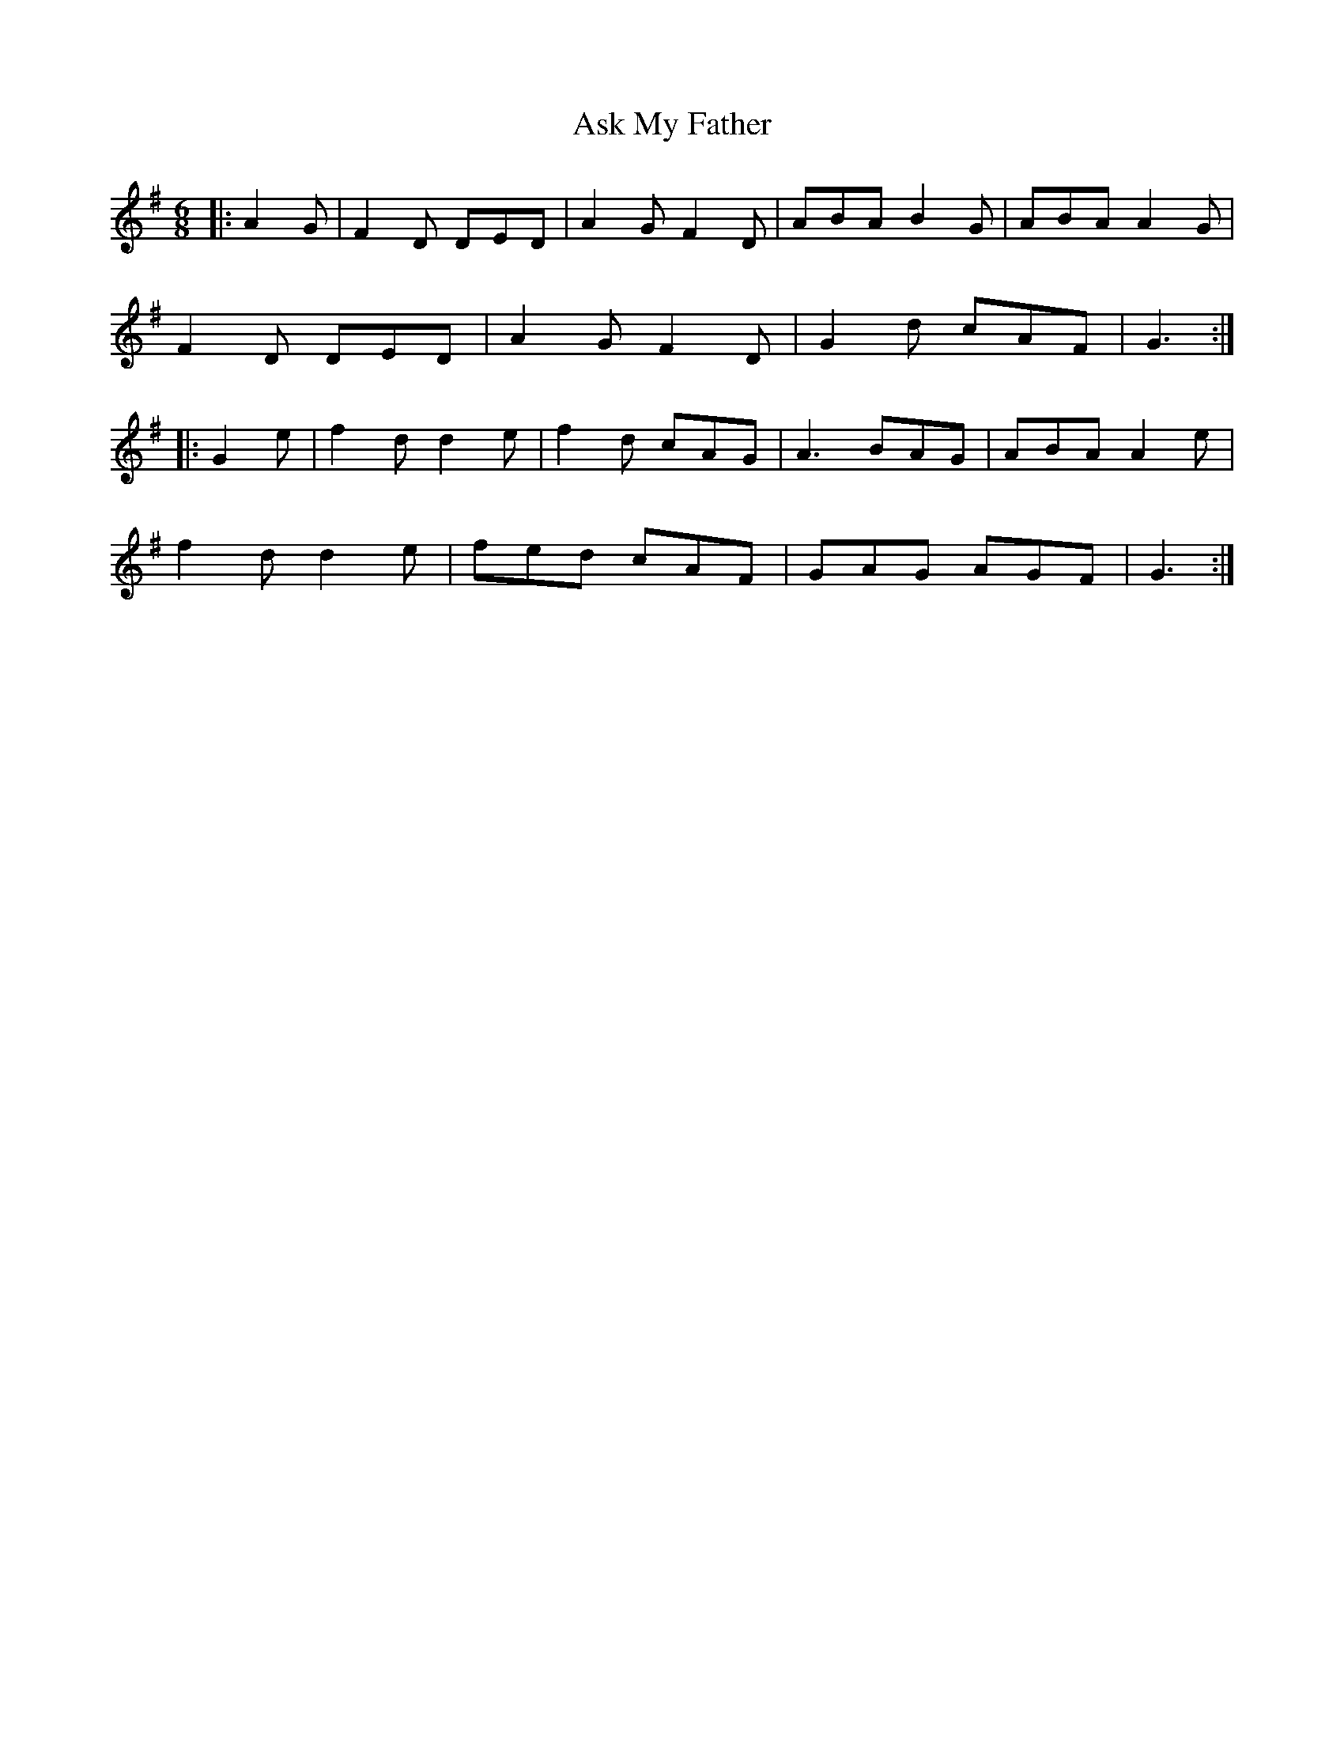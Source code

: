 X: 2050
T: Ask My Father
R: slide
M: 12/8
K: Gmajor
M:6/8
|:A2 G|F2 D DED|A2 G F2 D|ABA B2 G|ABA A2 G|
F2 D DED|A2 G F2 D|G2 d cAF|G3:|
|:G2 e|f2 d d2 e|f2 d cAG|A3 BAG|ABA A2 e|
f2 d d2 e|fed cAF|GAG AGF|G3:|

